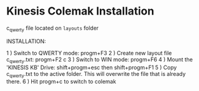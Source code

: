 * Kinesis Colemak Installation

c_qwerty file located on =layouts= folder

INSTALLATION:

1 ) Switch to QWERTY mode: progm+F3
2 ) Create new layout file c_qwerty.txt: progm+F2 c
3 ) Switch to WIN mode: progm+F6
4 ) Mount the 'KINESIS KB' Drive: shift+progm+esc then shift+progm+F1
5 ) Copy c_qwerty.txt to the active folder. This will overwrite the file that is already there.
6 ) Hit progm+c to switch to colemak
